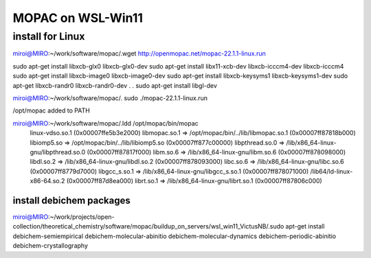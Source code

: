 MOPAC on WSL-Win11
==================

install for Linux
~~~~~~~~~~~~~~~~~~
miroi@MIRO:~/work/software/mopac/.wget http://openmopac.net/mopac-22.1.1-linux.run

sudo apt-get install libxcb-glx0 libxcb-glx0-dev
sudo apt-get install libx11-xcb-dev libxcb-icccm4-dev  libxcb-icccm4
sudo apt-get install libxcb-image0 libxcb-image0-dev
sudo apt-get install libxcb-keysyms1 libxcb-keysyms1-dev
sudo apt-get  libxcb-randr0  libxcb-randr0-dev
.
.
sudo apt-get install libgl-dev

miroi@MIRO:~/work/software/mopac/. sudo ./mopac-22.1.1-linux.run

/opt/mopac  added to PATH

miroi@MIRO:~/work/software/mopac/.ldd /opt/mopac/bin/mopac
        linux-vdso.so.1 (0x00007ffe5b3e2000)
        libmopac.so.1 => /opt/mopac/bin/../lib/libmopac.so.1 (0x00007ff87818b000)
        libiomp5.so => /opt/mopac/bin/../lib/libiomp5.so (0x00007ff877c00000)
        libpthread.so.0 => /lib/x86_64-linux-gnu/libpthread.so.0 (0x00007ff87817f000)
        libm.so.6 => /lib/x86_64-linux-gnu/libm.so.6 (0x00007ff878098000)
        libdl.so.2 => /lib/x86_64-linux-gnu/libdl.so.2 (0x00007ff878093000)
        libc.so.6 => /lib/x86_64-linux-gnu/libc.so.6 (0x00007ff8779d7000)
        libgcc_s.so.1 => /lib/x86_64-linux-gnu/libgcc_s.so.1 (0x00007ff878071000)
        /lib64/ld-linux-x86-64.so.2 (0x00007ff87d8ea000)
        librt.so.1 => /lib/x86_64-linux-gnu/librt.so.1 (0x00007ff87806c000)

install debichem packages
-------------------------
miroi@MIRO:~/work/projects/open-collection/theoretical_chemistry/software/mopac/buildup_on_servers/wsl_win11_VictusNB/.sudo apt-get install debichem-semiempirical debichem-molecular-abinitio  debichem-molecular-dynamics  debichem-periodic-abinitio debichem-crystallography


